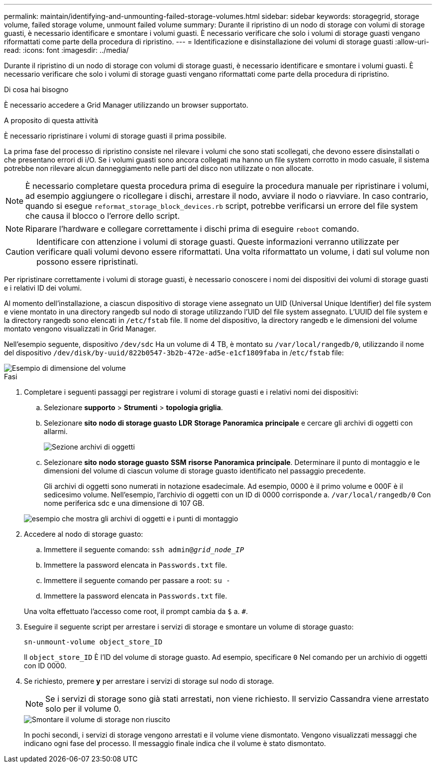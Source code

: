 ---
permalink: maintain/identifying-and-unmounting-failed-storage-volumes.html 
sidebar: sidebar 
keywords: storagegrid, storage volume, failed storage volume, unmount failed volume 
summary: Durante il ripristino di un nodo di storage con volumi di storage guasti, è necessario identificare e smontare i volumi guasti. È necessario verificare che solo i volumi di storage guasti vengano riformattati come parte della procedura di ripristino. 
---
= Identificazione e disinstallazione dei volumi di storage guasti
:allow-uri-read: 
:icons: font
:imagesdir: ../media/


[role="lead"]
Durante il ripristino di un nodo di storage con volumi di storage guasti, è necessario identificare e smontare i volumi guasti. È necessario verificare che solo i volumi di storage guasti vengano riformattati come parte della procedura di ripristino.

.Di cosa hai bisogno
È necessario accedere a Grid Manager utilizzando un browser supportato.

.A proposito di questa attività
È necessario ripristinare i volumi di storage guasti il prima possibile.

La prima fase del processo di ripristino consiste nel rilevare i volumi che sono stati scollegati, che devono essere disinstallati o che presentano errori di i/O. Se i volumi guasti sono ancora collegati ma hanno un file system corrotto in modo casuale, il sistema potrebbe non rilevare alcun danneggiamento nelle parti del disco non utilizzate o non allocate.


NOTE: È necessario completare questa procedura prima di eseguire la procedura manuale per ripristinare i volumi, ad esempio aggiungere o ricollegare i dischi, arrestare il nodo, avviare il nodo o riavviare. In caso contrario, quando si esegue `reformat_storage_block_devices.rb` script, potrebbe verificarsi un errore del file system che causa il blocco o l'errore dello script.


NOTE: Riparare l'hardware e collegare correttamente i dischi prima di eseguire `reboot` comando.


CAUTION: Identificare con attenzione i volumi di storage guasti. Queste informazioni verranno utilizzate per verificare quali volumi devono essere riformattati. Una volta riformattato un volume, i dati sul volume non possono essere ripristinati.

Per ripristinare correttamente i volumi di storage guasti, è necessario conoscere i nomi dei dispositivi dei volumi di storage guasti e i relativi ID dei volumi.

Al momento dell'installazione, a ciascun dispositivo di storage viene assegnato un UID (Universal Unique Identifier) del file system e viene montato in una directory rangedb sul nodo di storage utilizzando l'UID del file system assegnato. L'UUID del file system e la directory rangedb sono elencati in `/etc/fstab` file. Il nome del dispositivo, la directory rangedb e le dimensioni del volume montato vengono visualizzati in Grid Manager.

Nell'esempio seguente, dispositivo `/dev/sdc` Ha un volume di 4 TB, è montato su `/var/local/rangedb/0`, utilizzando il nome del dispositivo `/dev/disk/by-uuid/822b0547-3b2b-472e-ad5e-e1cf1809faba` in /`etc/fstab` file:

image::../media/mounting_storage_devices.gif[Esempio di dimensione del volume]

.Fasi
. Completare i seguenti passaggi per registrare i volumi di storage guasti e i relativi nomi dei dispositivi:
+
.. Selezionare *supporto* > *Strumenti* > *topologia griglia*.
.. Selezionare *sito* *nodo di storage guasto* *LDR* *Storage* *Panoramica* *principale* e cercare gli archivi di oggetti con allarmi.
+
image::../media/ldr_storage_object_stores.gif[Sezione archivi di oggetti]

.. Selezionare *sito* *nodo storage guasto* *SSM* *risorse* *Panoramica* *principale*. Determinare il punto di montaggio e le dimensioni del volume di ciascun volume di storage guasto identificato nel passaggio precedente.
+
Gli archivi di oggetti sono numerati in notazione esadecimale. Ad esempio, 0000 è il primo volume e 000F è il sedicesimo volume. Nell'esempio, l'archivio di oggetti con un ID di 0000 corrisponde a. `/var/local/rangedb/0` Con nome periferica sdc e una dimensione di 107 GB.

+
image::../media/ssm_storage_volumes.gif[esempio che mostra gli archivi di oggetti e i punti di montaggio]



. Accedere al nodo di storage guasto:
+
.. Immettere il seguente comando: `ssh admin@_grid_node_IP_`
.. Immettere la password elencata in `Passwords.txt` file.
.. Immettere il seguente comando per passare a root: `su -`
.. Immettere la password elencata in `Passwords.txt` file.


+
Una volta effettuato l'accesso come root, il prompt cambia da `$` a. `#`.

. Eseguire il seguente script per arrestare i servizi di storage e smontare un volume di storage guasto:
+
`sn-unmount-volume object_store_ID`

+
Il `object_store_ID` È l'ID del volume di storage guasto. Ad esempio, specificare `0` Nel comando per un archivio di oggetti con ID 0000.

. Se richiesto, premere *y* per arrestare i servizi di storage sul nodo di storage.
+

NOTE: Se i servizi di storage sono già stati arrestati, non viene richiesto. Il servizio Cassandra viene arrestato solo per il volume 0.

+
image::../media/unmount_failed_storage_volume.png[Smontare il volume di storage non riuscito]

+
In pochi secondi, i servizi di storage vengono arrestati e il volume viene dismontato. Vengono visualizzati messaggi che indicano ogni fase del processo. Il messaggio finale indica che il volume è stato dismontato.


